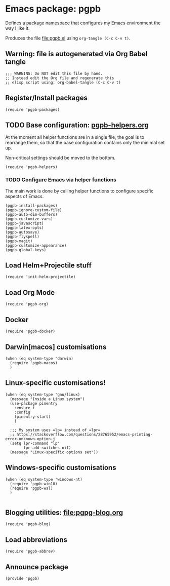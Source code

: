#+PROPERTY: header-args :results verbatim :tangle pgpb.el :session pgpb :cache no
#+auto_tangle: t


* Emacs package: pgpb

  Defines a package namespace that configures my Emacs environment the
  way I like it.

  Produces the file [[file:pgpb.el]] using =org-tangle (C-c C-v t)=.
  
  
** Warning: file is autogenerated via Org Babel tangle

   #+begin_src elisp
     ;;; WARNING: Do NOT edit this file by hand.
     ;; Instead edit the Org file and regenerate this
     ;; elisp script using: org-babel-tangle (C-c C-v t)
     #+end_src


** Register/Install packages 

   #+begin_src elisp
     (require 'pgpb-packages)
   #+end_src
   

** TODO Base configuration: [[file:pgpb-helpers.org][pgpb-helpers.org]]

   At the moment all helper functions are in a single file, the
   goal is to rearrange them, so that the base configuration contains
   only the minimal set up.

   Non-critical settings should be moved to the bottom.
   
   #+begin_src elisp
     (require 'pgpb-helpers)
   #+end_src


*** TODO Configure Emacs via helper functions

    The main work is done by calling helper functions to configure
    specific aspects of Emacs.

    #+begin_src elisp
      (pgpb-install-packages)
      (pgpb-ignore-custom-file)
      (pgpb-auto-dim-buffers)
      (pgpb-customize-vars)
      (pgpb-javascript)
      (pgpb-latex-opts)
      (pgpb-autosave)
      (pgpb-flyspell)
      (pgpb-magit)
      (pgpb-customize-appearance)
      (pgpb-global-keys)
    #+end_src


** Load Helm+Projectile stuff

   #+begin_src elisp
     (require 'init-helm-projectile)
   #+end_src


** Load Org Mode
   #+begin_src elisp
     (require 'pgpb-org)
   #+end_src


** Docker
   #+begin_src elisp
     (require 'pgpb-docker)
   #+end_src


** Darwin[macos] customisations
   #+begin_src elisp
     (when (eq system-type 'darwin)
       (require 'pgpb-macos)
       )
   #+end_src


** Linux-specific customisations!
   #+begin_src elisp
     (when (eq system-type 'gnu/linux)
       (message "Inside a Linux system")
       (use-package pinentry
         :ensure t
         :config
         (pinentry-start)
         )

       ;;; My system uses =lp= instead of =lpr=
       ;; https://stackoverflow.com/questions/28765952/emacs-printing-error-unknown-option-j
       (setq lpr-command "lp"
             lpr-add-switches nil)
       (message "Linux-specific options set"))
   #+end_src


** Windows-specific customisations

   #+begin_src elisp
     (when (eq system-type 'windows-nt)
       (require 'pgpb-win10)
       (require 'pgpb-wsl)
       )

   #+end_src


** Blogging utilities: [[file:pgpg-blog.org]]

   #+begin_src elisp
     (require 'pgpb-blog)
   #+end_src
   

** Load abbreviations

   #+begin_src elisp
     (require 'pgpb-abbrev)
   #+end_src
   

** Announce package
   #+begin_src elisp
     (provide 'pgpb)
   #+end_src

